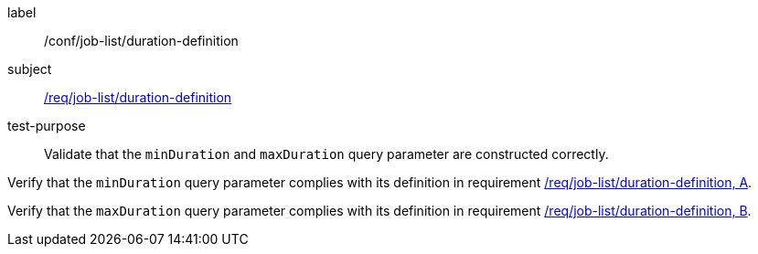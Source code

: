 [[ats_job-list_duration-definition]]
[abstract_test]
====
[%metadata]
label:: /conf/job-list/duration-definition
subject:: <<req_job-list_duration-definition,/req/job-list/duration-definition>>
test-purpose:: Validate that the `minDuration` and `maxDuration` query parameter are constructed correctly.

[.component,class=test method]
=====

[.component,class=step]
--
Verify that the `minDuration` query parameter complies with its definition in requirement <<req_job-list_duration-definition,/req/job-list/duration-definition, A>>.
--

[.component,class=step]
--
Verify that the `maxDuration` query parameter complies with its definition in requirement <<req_job-list_duration-definition,/req/job-list/duration-definition, B>>.
--
=====
====
